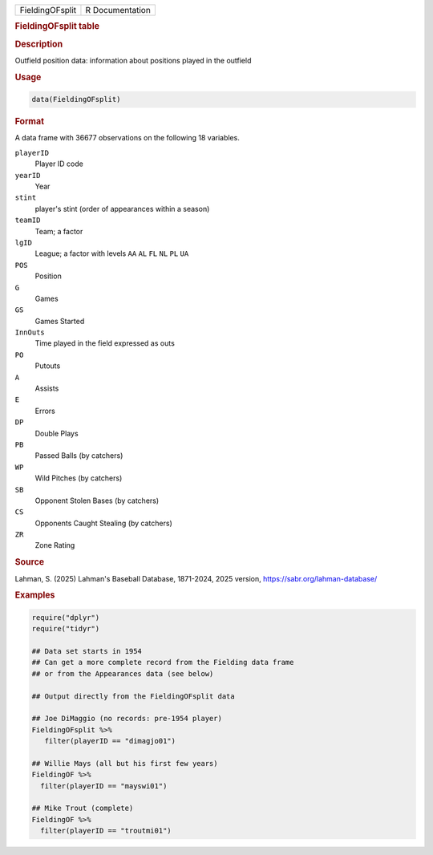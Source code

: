 .. container::

   .. container::

      =============== ===============
      FieldingOFsplit R Documentation
      =============== ===============

      .. rubric:: FieldingOFsplit table
         :name: fieldingofsplit-table

      .. rubric:: Description
         :name: description

      Outfield position data: information about positions played in the
      outfield

      .. rubric:: Usage
         :name: usage

      .. code:: R

         data(FieldingOFsplit)

      .. rubric:: Format
         :name: format

      A data frame with 36677 observations on the following 18
      variables.

      ``playerID``
         Player ID code

      ``yearID``
         Year

      ``stint``
         player's stint (order of appearances within a season)

      ``teamID``
         Team; a factor

      ``lgID``
         League; a factor with levels ``AA`` ``AL`` ``FL`` ``NL`` ``PL``
         ``UA``

      ``POS``
         Position

      ``G``
         Games

      ``GS``
         Games Started

      ``InnOuts``
         Time played in the field expressed as outs

      ``PO``
         Putouts

      ``A``
         Assists

      ``E``
         Errors

      ``DP``
         Double Plays

      ``PB``
         Passed Balls (by catchers)

      ``WP``
         Wild Pitches (by catchers)

      ``SB``
         Opponent Stolen Bases (by catchers)

      ``CS``
         Opponents Caught Stealing (by catchers)

      ``ZR``
         Zone Rating

      .. rubric:: Source
         :name: source

      Lahman, S. (2025) Lahman's Baseball Database, 1871-2024, 2025
      version, https://sabr.org/lahman-database/

      .. rubric:: Examples
         :name: examples

      .. code:: R

         require("dplyr")
         require("tidyr")

         ## Data set starts in 1954
         ## Can get a more complete record from the Fielding data frame
         ## or from the Appearances data (see below)

         ## Output directly from the FieldingOFsplit data

         ## Joe DiMaggio (no records: pre-1954 player)
         FieldingOFsplit %>% 
            filter(playerID == "dimagjo01") 

         ## Willie Mays (all but his first few years)
         FieldingOF %>% 
           filter(playerID == "mayswi01") 

         ## Mike Trout (complete)
         FieldingOF %>% 
           filter(playerID == "troutmi01")
